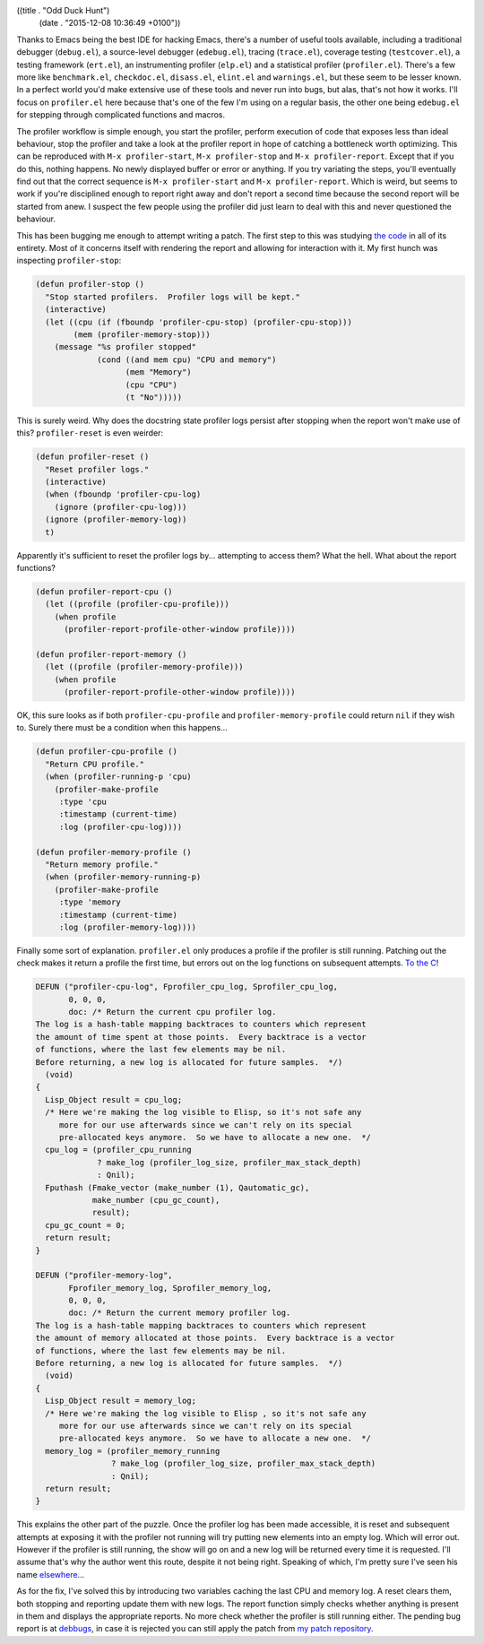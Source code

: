 ((title . "Odd Duck Hunt")
 (date . "2015-12-08 10:36:49 +0100"))

Thanks to Emacs being the best IDE for hacking Emacs, there's a number
of useful tools available, including a traditional debugger
(``debug.el``), a source-level debugger (``edebug.el``), tracing
(``trace.el``), coverage testing (``testcover.el``), a testing
framework (``ert.el``), an instrumenting profiler (``elp.el``) and a
statistical profiler (``profiler.el``).  There's a few more like
``benchmark.el``, ``checkdoc.el``, ``disass.el``, ``elint.el`` and
``warnings.el``, but these seem to be lesser known.  In a perfect
world you'd make extensive use of these tools and never run into bugs,
but alas, that's not how it works.  I'll focus on ``profiler.el`` here
because that's one of the few I'm using on a regular basis, the other
one being ``edebug.el`` for stepping through complicated functions and
macros.

The profiler workflow is simple enough, you start the profiler,
perform execution of code that exposes less than ideal behaviour, stop
the profiler and take a look at the profiler report in hope of
catching a bottleneck worth optimizing.  This can be reproduced with
``M-x profiler-start``, ``M-x profiler-stop`` and ``M-x
profiler-report``.  Except that if you do this, nothing happens.  No
newly displayed buffer or error or anything.  If you try variating the
steps, you'll eventually find out that the correct sequence is ``M-x
profiler-start`` and ``M-x profiler-report``.  Which is weird, but
seems to work if you're disciplined enough to report right away and
don't report a second time because the second report will be started
from anew.  I suspect the few people using the profiler did just learn
to deal with this and never questioned the behaviour.

This has been bugging me enough to attempt writing a patch.  The first
step to this was studying `the code`_ in all of its entirety.  Most of it
concerns itself with rendering the report and allowing for interaction
with it.  My first hunch was inspecting ``profiler-stop``:

.. code:: elisp

    (defun profiler-stop ()
      "Stop started profilers.  Profiler logs will be kept."
      (interactive)
      (let ((cpu (if (fboundp 'profiler-cpu-stop) (profiler-cpu-stop)))
            (mem (profiler-memory-stop)))
        (message "%s profiler stopped"
                 (cond ((and mem cpu) "CPU and memory")
                       (mem "Memory")
                       (cpu "CPU")
                       (t "No")))))

This is surely weird.  Why does the docstring state profiler logs
persist after stopping when the report won't make use of this?
``profiler-reset`` is even weirder:

.. code:: elisp

    (defun profiler-reset ()
      "Reset profiler logs."
      (interactive)
      (when (fboundp 'profiler-cpu-log)
        (ignore (profiler-cpu-log)))
      (ignore (profiler-memory-log))
      t)

Apparently it's sufficient to reset the profiler logs by... attempting
to access them?  What the hell.  What about the report functions?

.. code:: elisp

    (defun profiler-report-cpu ()
      (let ((profile (profiler-cpu-profile)))
        (when profile
          (profiler-report-profile-other-window profile))))

    (defun profiler-report-memory ()
      (let ((profile (profiler-memory-profile)))
        (when profile
          (profiler-report-profile-other-window profile))))

OK, this sure looks as if both ``profiler-cpu-profile`` and
``profiler-memory-profile`` could return ``nil`` if they wish to.
Surely there must be a condition when this happens...

.. code:: elisp

    (defun profiler-cpu-profile ()
      "Return CPU profile."
      (when (profiler-running-p 'cpu)
        (profiler-make-profile
         :type 'cpu
         :timestamp (current-time)
         :log (profiler-cpu-log))))

    (defun profiler-memory-profile ()
      "Return memory profile."
      (when (profiler-memory-running-p)
        (profiler-make-profile
         :type 'memory
         :timestamp (current-time)
         :log (profiler-memory-log))))

Finally some sort of explanation.  ``profiler.el`` only produces a
profile if the profiler is still running.  Patching out the check
makes it return a profile the first time, but errors out on the log
functions on subsequent attempts.  `To the C`_!

.. code:: c

    DEFUN ("profiler-cpu-log", Fprofiler_cpu_log, Sprofiler_cpu_log,
           0, 0, 0,
           doc: /* Return the current cpu profiler log.
    The log is a hash-table mapping backtraces to counters which represent
    the amount of time spent at those points.  Every backtrace is a vector
    of functions, where the last few elements may be nil.
    Before returning, a new log is allocated for future samples.  */)
      (void)
    {
      Lisp_Object result = cpu_log;
      /* Here we're making the log visible to Elisp, so it's not safe any
         more for our use afterwards since we can't rely on its special
         pre-allocated keys anymore.  So we have to allocate a new one.  */
      cpu_log = (profiler_cpu_running
                 ? make_log (profiler_log_size, profiler_max_stack_depth)
                 : Qnil);
      Fputhash (Fmake_vector (make_number (1), Qautomatic_gc),
                make_number (cpu_gc_count),
                result);
      cpu_gc_count = 0;
      return result;
    }

    DEFUN ("profiler-memory-log",
           Fprofiler_memory_log, Sprofiler_memory_log,
           0, 0, 0,
           doc: /* Return the current memory profiler log.
    The log is a hash-table mapping backtraces to counters which represent
    the amount of memory allocated at those points.  Every backtrace is a vector
    of functions, where the last few elements may be nil.
    Before returning, a new log is allocated for future samples.  */)
      (void)
    {
      Lisp_Object result = memory_log;
      /* Here we're making the log visible to Elisp , so it's not safe any
         more for our use afterwards since we can't rely on its special
         pre-allocated keys anymore.  So we have to allocate a new one.  */
      memory_log = (profiler_memory_running
                    ? make_log (profiler_log_size, profiler_max_stack_depth)
                    : Qnil);
      return result;
    }

This explains the other part of the puzzle.  Once the profiler log has
been made accessible, it is reset and subsequent attempts at exposing
it with the profiler not running will try putting new elements into
an empty log.  Which will error out.  However if the profiler is still
running, the show will go on and a new log will be returned every time
it is requested.  I'll assume that's why the author went this route,
despite it not being right.  Speaking of which, I'm pretty sure I've
seen his name elsewhere_...

As for the fix, I've solved this by introducing two variables caching
the last CPU and memory log.  A reset clears them, both stopping and
reporting update them with new logs.  The report function simply checks
whether anything is present in them and displays the appropriate
reports.  No more check whether the profiler is still running either.
The pending bug report is at debbugs_, in case it is rejected you can
still apply the patch from `my patch repository`_.

.. _the code: http://git.savannah.gnu.org/cgit/emacs.git/tree/lisp/profiler.el?id=6148555ee5a3d0139ae517803718b3e0357933c7
.. _To the C: http://git.savannah.gnu.org/cgit/emacs.git/tree/src/profiler.c?id=6148555ee5a3d0139ae517803718b3e0357933c7
.. _elsewhere: https://github.com/auto-complete/auto-complete/blob/master/auto-complete.el
.. _debbugs: http://debbugs.gnu.org/cgi/bugreport.cgi?bug=22114
.. _my patch repository: https://github.com/wasamasa/emacs-patches/blob/master/profiler-stop.patch
